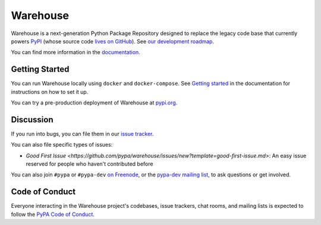 Warehouse
=========

Warehouse is a next-generation Python Package Repository designed to
replace the legacy code base that currently powers `PyPI
<https://pypi.python.org/>`_ (whose source code `lives on GitHub
<https://github.com/pypa/pypi-legacy/>`_). See `our development
roadmap`_.

You can find more information in the `documentation`_.

Getting Started
---------------

You can run Warehouse locally using ``docker`` and ``docker-compose``. See
`Getting started <https://warehouse.readthedocs.io/development/getting-started/>`__
in the documentation for instructions on how to set it up.

You can try a pre-production deployment of Warehouse at `pypi.org`_.

Discussion
----------

If you run into bugs, you can file them in our `issue tracker`_.

You can also file specific types of issues:

- `Good First Issue
  <https://github.com/pypa/warehouse/issues/new?template=good-first-issue.md>`:
  An easy issue reserved for people who haven't contributed before

You can also join ``#pypa`` or ``#pypa-dev`` `on Freenode`_, or the
`pypa-dev mailing list`_, to ask questions or get involved.

.. _`our development roadmap`: https://wiki.python.org/psf/WarehouseRoadmap
.. _`documentation`: https://warehouse.readthedocs.io/
.. _`issue tracker`: https://github.com/pypa/warehouse/issues
.. _`pypi.org`: https://pypi.org/
.. _`on Freenode`: https://webchat.freenode.net/?channels=%23pypa-dev,pypa
.. _`pypa-dev mailing list`: https://groups.google.com/forum/#!forum/pypa-dev

Code of Conduct
---------------

Everyone interacting in the Warehouse project's codebases, issue trackers, chat
rooms, and mailing lists is expected to follow the `PyPA Code of Conduct`_.

.. _PyPA Code of Conduct: https://www.pypa.io/en/latest/code-of-conduct/
